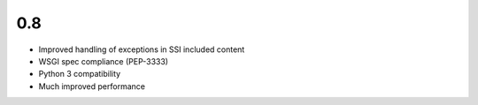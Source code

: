 0.8
---

- Improved handling of exceptions in SSI included content
- WSGI spec compliance (PEP-3333)
- Python 3 compatibility
- Much improved performance
